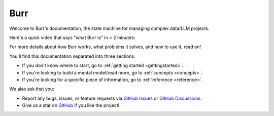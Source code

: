 ==============
Burr
==============

Welcome to Burr's documentation, the state machine for managing complex data/LLM projects.

Here's a quick video that says "what Burr is" in < 2 minutes:

.. raw:: html

   <div style="position: relative; padding-bottom: 56.25%; height: 0;"><iframe src="https://www.loom.com/embed/a10f163428b942fea55db1a84b1140d8?sid=895e9de7-1e3b-4463-819e-d830b86cc147" frameborder="0" webkitallowfullscreen mozallowfullscreen allowfullscreen style="position: absolute; top: 0; left: 0; width: 100%; height: 100%;"></iframe></div>

For more details about how Burr works, what problems it solves, and how to use it, read on!

You'll find this documentation separated into three sections.

- If you don't know where to start, go to :ref:`getting started <gettingstarted>`.
- If you're looking to build a mental model/read more, go to :ref:`concepts <concepts>`.
- If you're looking for a specific piece of information, go to :ref:`reference <reference>`.

We also ask that you:

- Report any bugs, issues, or feature requests via `GitHub Issues <https://github.com/DAGWorks-Inc/burr/issues>`_ or \
  `GitHub Discussions <https://github.com/DAGWorks-Inc/burr/discussions>`_.
- Give us a star on `GitHub <https://github.com/dagworks-inc/burr>`_ if you like the project!
